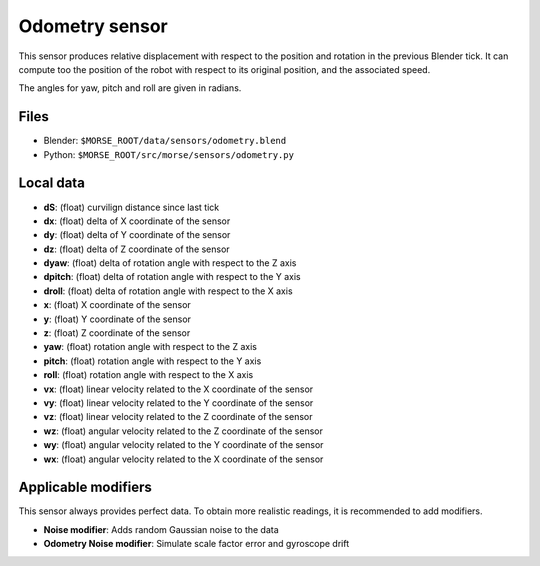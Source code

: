 Odometry sensor
================

This sensor produces relative displacement with respect to the position and
rotation in the previous Blender tick. It can compute too the position of the
robot with respect to its original position, and the associated speed.

The angles for yaw, pitch and roll are given in radians.

Files
-----

- Blender: ``$MORSE_ROOT/data/sensors/odometry.blend``
- Python: ``$MORSE_ROOT/src/morse/sensors/odometry.py``

Local data
----------

- **dS**: (float) curvilign distance since last tick

- **dx**: (float) delta of X coordinate of the sensor 
- **dy**: (float) delta of Y coordinate of the sensor 
- **dz**: (float) delta of Z coordinate of the sensor 
- **dyaw**: (float) delta of rotation angle with respect to the Z axis 
- **dpitch**: (float) delta of rotation angle with respect to the Y axis 
- **droll**: (float) delta of rotation angle with respect to the X axis 

- **x**: (float) X coordinate of the sensor
- **y**: (float) Y coordinate of the sensor
- **z**: (float) Z coordinate of the sensor
- **yaw**: (float) rotation angle with respect to the Z axis
- **pitch**: (float) rotation angle with respect to the Y axis
- **roll**: (float) rotation angle with respect to the X axis

- **vx**: (float) linear velocity related to the X coordinate of the sensor
- **vy**: (float) linear velocity related to the Y coordinate of the sensor
- **vz**: (float) linear velocity related to the Z coordinate of the sensor
- **wz**: (float) angular velocity related to the Z coordinate of the sensor
- **wy**: (float) angular velocity related to the Y coordinate of the sensor
- **wx**: (float) angular velocity related to the X coordinate of the sensor


Applicable modifiers
--------------------

This sensor always provides perfect data.
To obtain more realistic readings, it is recommended to add modifiers.

- **Noise modifier**: Adds random Gaussian noise to the data
- **Odometry Noise modifier**: Simulate scale factor error and gyroscope drift
